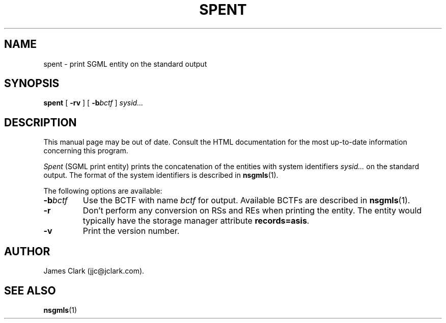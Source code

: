 .TH SPENT 1
.SH NAME
spent \- print SGML entity on the standard output
.SH SYNOPSIS
.B spent
[
.B \-rv
]
[
.BI \-b bctf
]
.I sysid\|.\|.\|.
.SH DESCRIPTION
This manual page may be out of date.  Consult the HTML documentation for
the most up-to-date information concerning this program.
.PP
.I Spent
(SGML print entity)
prints the concatenation of the entities with system identifiers
.I sysid\|.\|.\|.
on the standard output.
The format of the system identifiers is described in
.BR nsgmls (1).
.LP
The following options are available:
.TP
.BI \-b bctf
Use the BCTF with name
.I bctf
for output.
Available BCTFs are described in
.BR nsgmls (1).
.TP
.B \-r
Don't perform any conversion on RSs and REs when printing the entity.
The entity would typically have the storage manager attribute
.BR records=asis .
.TP
.B \-v
Print the version number.
.SH AUTHOR
.LP
James Clark (jjc@jclark.com).
.SH "SEE ALSO"
.BR nsgmls (1)
